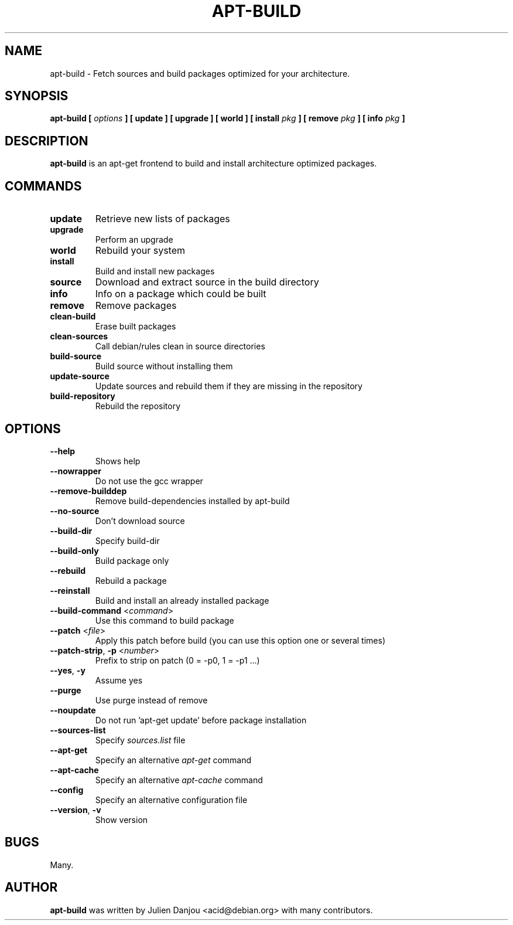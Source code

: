 .TH APT-BUILD 1 "November 2003" "Debian Distribution"
.UC 1
.SH "NAME"
apt-build \- Fetch sources and build packages optimized for your architecture.
.SH "SYNOPSIS"
.SP
.B apt-build [
.I options
.B ] [ update ] [ upgrade ] [ world ] [ install
.I pkg
.B ] [ remove
.I pkg
.B ] [ info
.I pkg
.B ]
.SH "DESCRIPTION"
.PP
.BR apt-build
is an apt-get frontend to build and install architecture optimized packages.
.PP
.SH "COMMANDS"
.TP
.BR update
Retrieve new lists of packages
.TP
.BR upgrade
Perform an upgrade
.TP
.BR world
Rebuild your system
.TP
.BR install
Build and install new packages
.TP
.BR source
Download and extract source in the build directory
.TP
.BR info
Info on a package which could be built
.TP
.BR remove
Remove packages
.TP
.BR clean-build
Erase built packages
.TP
.BR clean-sources
Call debian/rules clean in source directories
.TP
.BR build-source
Build source without installing them
.TP
.BR update-source
Update sources and rebuild them if they are missing in the repository
.TP
.BR build-repository
Rebuild the repository
.SH "OPTIONS"
.TP
.BR --help\ 
Shows help
.TP
.BR --nowrapper
Do not use the gcc wrapper
.TP
.BR --remove-builddep
Remove build-dependencies installed by apt-build
.TP
.BR --no-source
Don't download source
.TP
.BR --build-dir
Specify build-dir
.TP
.BR --build-only
Build package only
.TP
.BR --rebuild
Rebuild a package
.TP
.BR --reinstall
Build and install an already installed package
.TP
.BR --build-command " <"\fIcommand\fR> 
Use this command to build package
.TP
.BR --patch " <"\fIfile\fR> 
Apply this patch before build (you can use this option one or several times)
.TP
.BR --patch-strip ", " -p " <"\fInumber\fR>
Prefix to strip on patch (0 = -p0, 1 = -p1 ...)
.TP
.BR --yes ", " -y
Assume yes
.TP
.BR --purge
Use purge instead of remove
.TP
.BR --noupdate
Do not run 'apt-get update' before package installation
.TP
.BR --sources-list
Specify
.I sources.list
file
.TP
.BR --apt-get
Specify an alternative
.I apt-get
command
.TP
.BR --apt-cache
Specify an alternative
.I apt-cache
command
.TP
.BR --config
Specify an alternative configuration file
.TP
.BR --version ","\ -v
Show version
.SH "BUGS"
Many.
.PP

.SH "AUTHOR"
.PP
.B apt-build
was written by Julien Danjou <acid@debian.org> with many contributors.
